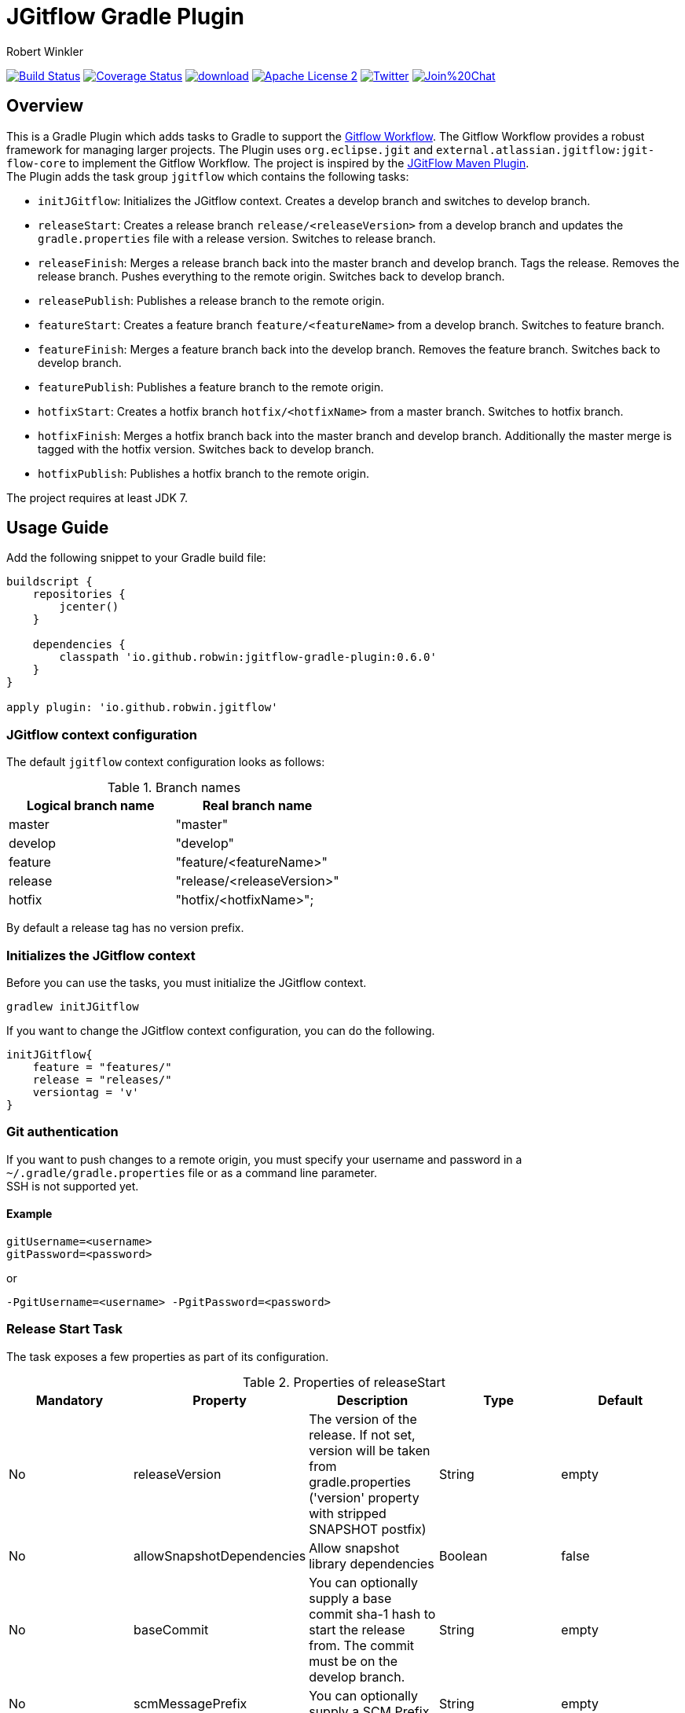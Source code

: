 = JGitflow Gradle Plugin
:author: Robert Winkler
:version: 0.6.0
:hardbreaks:

image:https://travis-ci.org/RobWin/jgitflow-gradle-plugin.svg["Build Status", link="https://travis-ci.org/RobWin/jgitflow-gradle-plugin"] image:https://coveralls.io/repos/RobWin/jgitflow-gradle-plugin/badge.svg["Coverage Status", link="https://coveralls.io/r/RobWin/jgitflow-gradle-plugin"] image:https://api.bintray.com/packages/robwin/maven/jgitflow-gradle-plugin/images/download.svg[link="https://bintray.com/robwin/maven/jgitflow-gradle-plugin/_latestVersion"] image:http://img.shields.io/badge/license-ASF2-blue.svg["Apache License 2", link="http://www.apache.org/licenses/LICENSE-2.0.txt"] image:https://img.shields.io/badge/Twitter-rbrtwnklr-blue.svg["Twitter", link="https://twitter.com/rbrtwnklr"] image:https://badges.gitter.im/Join%20Chat.svg[link="https://gitter.im/RobWin/jgitflow-gradle-plugin?utm_source=badge&utm_medium=badge&utm_campaign=pr-badge&utm_content=badge"]

== Overview

This is a Gradle Plugin which adds tasks to Gradle to support the https://de.atlassian.com/git/tutorials/comparing-workflows/gitflow-workflow/[Gitflow Workflow]. The Gitflow Workflow provides a robust framework for managing larger projects. The Plugin uses `org.eclipse.jgit` and `external.atlassian.jgitflow:jgit-flow-core` to implement the Gitflow Workflow. The project is inspired by the http://jgitflow.bitbucket.org/[JGitFlow Maven Plugin].
The Plugin adds the task group `jgitflow` which contains the following tasks:

* `initJGitflow`: Initializes the JGitflow context. Creates a develop branch and switches to develop branch.
* `releaseStart`: Creates a release branch `release/<releaseVersion>` from a develop branch and updates the `gradle.properties` file with a release version. Switches to release branch.
* `releaseFinish`: Merges a release branch back into the master branch and develop branch. Tags the release. Removes the release branch. Pushes everything to the remote origin. Switches back to develop branch.
* `releasePublish`: Publishes a release branch to the remote origin.
* `featureStart`: Creates a feature branch `feature/<featureName>` from a develop branch. Switches to feature branch.
* `featureFinish`: Merges a feature branch back into the develop branch. Removes the feature branch. Switches back to develop branch.
* `featurePublish`: Publishes a feature branch to the remote origin.
* `hotfixStart`: Creates a hotfix branch `hotfix/<hotfixName>` from a master branch. Switches to hotfix branch.
* `hotfixFinish`: Merges a hotfix branch back into the master branch and develop branch. Additionally the master merge is tagged with the hotfix version. Switches back to develop branch.
* `hotfixPublish`: Publishes a hotfix branch to the remote origin.

The project requires at least JDK 7.

== Usage Guide

Add the following snippet to your Gradle build file:

[source,groovy]
[subs="attributes"]
----
buildscript {
    repositories {
        jcenter()
    }

    dependencies {
        classpath 'io.github.robwin:jgitflow-gradle-plugin:{version}'
    }
}

apply plugin: 'io.github.robwin.jgitflow'
----

=== JGitflow context configuration

The default `jgitflow` context configuration looks as follows:

.Branch names
[options="header"]
|===
|Logical branch name | Real branch name
|master | "master"
|develop | "develop"
|feature | "feature/<featureName>"
|release | "release/<releaseVersion>"
|hotfix | "hotfix/<hotfixName>";
|===

By default a release tag has no version prefix.

=== Initializes the JGitflow context

Before you can use the tasks, you must initialize the JGitflow context.

`gradlew initJGitflow`

If you want to change the JGitflow context configuration, you can do the following.

[source,groovy]
----
initJGitflow{
    feature = "features/"
    release = "releases/"
    versiontag = 'v'
}
----

=== Git authentication

If you want to push changes to a remote origin, you must specify your username and password in a `~/.gradle/gradle.properties` file or as a command line parameter.
SSH is not supported yet.

==== Example

----
gitUsername=<username>
gitPassword=<password>
----

or 

`-PgitUsername=<username> -PgitPassword=<password>`

=== Release Start Task

The task exposes a few properties as part of its configuration.

.Properties of releaseStart
[options="header"]
|===
|Mandatory |Property | Description | Type | Default
|No |releaseVersion | The version of the release. If not set, version will be taken from gradle.properties ('version' property with stripped SNAPSHOT postfix) |  String | empty
|No |allowSnapshotDependencies| Allow snapshot library dependencies | Boolean| false
|No |baseCommit| You can optionally supply a base commit sha-1 hash to start the release from. The commit must be on the develop branch. | String| empty
|No |scmMessagePrefix| You can optionally supply a SCM Prefix. | String| empty
|No |scmMessageSuffix| You can optionally supply a SCM Suffix. | String| empty
|===

==== Example

The tasks should be invoked via a command line.

`gradlew releaseStart`
`gradlew releaseStart -PreleaseVersion=1.0.0`

=== Release Finish Task

.Properties of releaseFinish
[options="header"]
|===
|Mandatory |Property | Description | Type | Default
|No |releaseVersion | The version of the release. If not set, version will be taken from gradle.properties ('version' property with stripped SNAPSHOT postfix) |  String | empty
|No |newVersion | The new version of the develop branch. If not set then releaseVersion with incremented version and SNAPSHOT postfix (http://semver.org/) |  String | empty
|No |newVersionIncrement | Controls which part of the version gets incremented when newVersion is set.  Can be one of PATCH, MINOR or MAJOR.   |  String | PATCH
|Yes |pushRelease | A flag indicating whether or not the finished release should be pushed to remote |  boolean | true
|No |scmMessagePrefix| You can optionally supply a SCM Prefix. | String| empty
|No |scmMessageSuffix| You can optionally supply a SCM Suffix. | String| empty
|===

==== Example

The tasks should be invoked via a command line.

`gradlew releaseFinish`
`gradlew releaseFinish -PnewVersionIncrement=PATCH`
`gradlew releaseFinish -PreleaseVersion=1.0.0`
`gradlew releaseFinish -PreleaseVersion=1.0.0 -PnewVersion=1.0.1-SNAPSHOT`
`gradlew releaseFinish -PreleaseVersion=1.0.0 -PnewVersion=1.0.1-SNAPSHOT -PpushRelease=true`
`gradlew releaseFinish -PreleaseVersion=1.0.0 -PnewVersion=1.0.1-SNAPSHOT -PpushRelease=false`

=== Feature Start Task

The task exposes a few properties as part of its configuration.

.Properties of featureStart
[options="header"]
|===
|Mandatory |Property | Description | Type | Default
|Yes |featureName | The name of the feature |  String | empty
|No |scmMessagePrefix| You can optionally supply a SCM Prefix. | String| empty
|No |scmMessageSuffix| You can optionally supply a SCM Suffix. | String| empty
|===

==== Example

The tasks should be invoked via a command line.

`gradlew featureStart -PfeatureName="NewFeature"`

=== Feature Finish Task

.Properties of featureFinish
[options="header"]
|===
|Mandatory |Property | Description | Type | Default
|Yes |featureName | The name of the feature |  String | empty
|No |scmMessagePrefix| You can optionally supply a SCM Prefix. | String| empty
|No |scmMessageSuffix| You can optionally supply a SCM Suffix. | String| empty
|===

==== Example

The tasks should be invoked via a command line.

`gradlew featureFinish -PfeatureName="NewFeature"`

=== Hotfix Start Task

The task exposes a few properties as part of its configuration.

.Properties of hotfixStart
[options="header"]
|===
|Mandatory |Property | Description | Type | Default
|Yes |hotfixName | The name of the hotfix |  String | empty
|No |baseCommit| You can optionally supply a base commit sha-1 hash to start the hotfix from. The commit must be on the master branch. | String| empty
|No |scmMessagePrefix| You can optionally supply a SCM Prefix. | String| empty
|No |scmMessageSuffix| You can optionally supply a SCM Suffix. | String| empty
|===

==== Example

The tasks should be invoked via a command line.

`gradlew hotfixStart -PhotfixName="HotfixXYZ"`

=== Hotfix Finish Task

.Properties of hotfixFinish
[options="header"]
|===
|Mandatory |Property | Description | Type | Default
|Yes |hotfixName | The name of the hotfix |  String | empty
|No |scmMessagePrefix| You can optionally supply a SCM Prefix. | String| empty
|No |scmMessageSuffix| You can optionally supply a SCM Suffix. | String| empty
|===

==== Example

The tasks should be invoked via a command line.

`gradlew hotfixFinish -PhotfixName="HotfixXYZ"`

== License

Copyright 2016 Robert Winkler

Licensed under the Apache License, Version 2.0 (the "License"); you may not use this file except in compliance with the License. You may obtain a copy of the License at

    http://www.apache.org/licenses/LICENSE-2.0

Unless required by applicable law or agreed to in writing, software distributed under the License is distributed on an "AS IS" BASIS, WITHOUT WARRANTIES OR CONDITIONS OF ANY KIND, either express or implied. See the License for the specific language governing permissions and limitations under the License.
